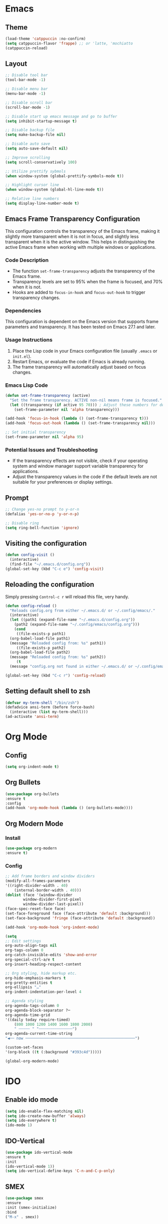 * Emacs
** Theme
#+begin_src emacs-lisp
  (load-theme 'catppuccin :no-confirm)
  (setq catppuccin-flavor 'frappe) ;; or 'latte, 'mochiatto
  (catppuccin-reload)
#+end_src

** Layout
#+begin_src emacs-lisp
  ;; Disable tool bar
  (tool-bar-mode -1)

  ;; Disable menu bar
  (menu-bar-mode -1)

  ;; Disable scroll bar
  (scroll-bar-mode -1)

  ;; Disable start up emacs message and go to buffer
  (setq inhibit-startup-message t)

  ;; Disable backup file
  (setq make-backup-file nil)

  ;; Disable auto save
  (setq auto-save-default nil)

  ;; Improve scrolling
  (setq scroll-conservatively 100)

  ;; Utilize prettify sybmols
  (when window-system (global-prettify-symbols-mode t))

  ;; Highlight cursor line
  (when window-system (global-hl-line-mode t))

  ;; Relative line numbers
  (setq display-line-number-mode t)
#+end_src

** Emacs Frame Transparency Configuration
  This configuration controls the transparency of the Emacs frame, making it
  slightly more transparent when it is not in focus, and slightly less transparent
  when it is the active window. This helps in distinguishing the active Emacs frame
  when working with multiple windows or applications.

*** Code Description
   - The function =set-frame-transparency= adjusts the transparency of the Emacs frame.
   - Transparency levels are set to 95% when the frame is focused, and 70% when it is not.
   - Hooks are added to =focus-in-hook= and =focus-out-hook= to trigger transparency changes.

*** Dependencies
   This configuration is dependent on the Emacs version that supports frame parameters
   and transparency. It has been tested on Emacs 27.1 and later.

*** Usage Instructions
   1. Place the Lisp code in your Emacs configuration file (usually =.emacs= or =init.el=).
   2. Restart Emacs, or evaluate the code if Emacs is already running.
   3. The frame transparency will automatically adjust based on focus changes.

*** Emacs Lisp Code
   #+BEGIN_SRC emacs-lisp
     (defun set-frame-transparency (active)
       "Set the frame transparency. ACTIVE non-nil means frame is focused."
       (let ((transparency (if active 95 70))) ; Adjust these numbers for desired transparency
         (set-frame-parameter nil 'alpha transparency)))

     (add-hook 'focus-in-hook (lambda () (set-frame-transparency t)))
     (add-hook 'focus-out-hook (lambda () (set-frame-transparency nil)))

     ;; Set initial transparency
     (set-frame-parameter nil 'alpha 95)
   #+END_SRC

*** Potential Issues and Troubleshooting
   - If the transparency effects are not visible, check if your operating system
     and window manager support variable transparency for applications.
   - Adjust the transparency values in the code if the default levels are not suitable
     for your preferences or display settings.

** Prompt
#+begin_src emacs-lisp
  ;; Change yes-no prompt to y-or-n
  (defalias 'yes-or-no-p 'y-or-n-p)

  ;; Disable ring
  (setq ring-bell-function 'ignore)
#+end_src

** Visiting the configuration
#+begin_src emacs-lisp
  (defun config-visit ()
    (interactive)
    (find-file "~/.emacs.d/config.org"))
  (global-set-key (kbd "C-c e") 'config-visit)
#+end_src
** Reloading the configuration
Simply pressing =Control-c r= will reload this file, very handy.
#+begin_src emacs-lisp
  (defun config-reload ()
    "Reloads config.org from either ~/.emacs.d/ or ~/.config/emacs/."
    (interactive)
    (let ((path1 (expand-file-name "~/.emacs.d/config.org"))
	  (path2 (expand-file-name "~/.config/emacs/config.org")))
      (cond
       ((file-exists-p path1)
	(org-babel-load-file path1)
	(message "Reloaded config from: %s" path1))
       ((file-exists-p path2)
	(org-babel-load-file path2)
	(message "Reloaded config from: %s" path2))
       (t
	(message "config.org not found in either ~/.emacs.d/ or ~/.config/emacs/")))))

  (global-set-key (kbd "C-c r") 'config-reload)
#+end_src
** Setting default shell to zsh
#+begin_src emacs-lisp
  (defvar my-term-shell "/bin/zsh")
  (defadvice ansi-term (before force-bash)
    (interactive (list my-term-shell)))
  (ad-activate 'ansi-term)
#+end_src

* Org Mode
** Config
#+begin_src emacs-lisp
  (setq org-indent-mode t)
#+end_src
** Org Bullets
#+begin_src emacs-lisp
(use-package org-bullets
:ensure t
:config
(add-hook 'org-mode-hook (lambda () (org-bullets-mode))))
#+end_src
** Org Modern Mode
*** Install
#+begin_src emacs-lisp
(use-package org-modern 
:ensure t)
#+end_src
*** Config
#+begin_src emacs-lisp
  ;; Add frame borders and window dividers
  (modify-all-frames-parameters
  '((right-divider-width . 40)
      (internal-border-width . 40)))
  (dolist (face '(window-divider
		  window-divider-first-pixel
		  window-divider-last-pixel))
  (face-spec-reset-face face)
  (set-face-foreground face (face-attribute 'default :background)))
  (set-face-background 'fringe (face-attribute 'default :background))

  (add-hook 'org-mode-hook 'org-indent-mode)

  (setq
  ;; Edit settings
  org-auto-align-tags nil
  org-tags-column 0
  org-catch-invisible-edits 'show-and-error
  org-special-ctrl-a/e t
  org-insert-heading-respect-content 

  ;; Org styling, hide markup etc.
  org-hide-emphasis-markers t
  org-pretty-entities t
  org-ellipsis "…"
  org-indent-indentation-per-level 4

  ;; Agenda styling
  org-agenda-tags-column 0
  org-agenda-block-separator ?─
  org-agenda-time-grid
  '((daily today require-timed)
      (800 1000 1200 1400 1600 1800 2000)
      " ┄┄┄┄┄ " "┄┄┄┄┄┄┄┄┄┄┄┄┄┄┄")
  org-agenda-current-time-string
  "◀── now ─────────────────────────────────────────────────")

  (custom-set-faces
  '(org-block ((t (:background "#393c4d")))))

  (global-org-modern-mode)
#+end_src

* IDO
** Enable ido mode
#+begin_src emacs-lisp
(setq ido-enable-flex-matching nil)
(setq ido-create-new-buffer 'always)
(setq ido-everywhere t)
(ido-mode 1)
#+end_src
** IDO-Vertical
#+begin_src emacs-lisp
(use-package ido-vertical-mode
:ensure t
:init
(ido-vertical-mode 1))
(setq ido-vertical-define-keys 'C-n-and-C-p-only)
#+end_src
** SMEX
#+begin_src emacs-lisp
(use-package smex
:ensure
:init (smex-initialize)
:bind
("M-x" . smex))
#+end_src
** Switch Buffer
#+begin_src emacs-lisp
(global-set-key (kbd "C-x C-b") 'ido-switch-buffer)
#+end_src
* Buffer
** Enable iBuffer
#+begin_src emacs-lisp
(global-set-key (kbd "C-x b") 'ibuffer)
#+end_src
** Expert
#+begin_src emacs-lisp
(setq ibuffer-expert t)
#+end_src
* Avy
#+begin_src emacs-lisp
(use-package avy
:ensure
:bind
("M-s" . avy-goto-char))
#+end_src
* Evil Mode
** Install
#+begin_src emacs-lisp
(unless (package-installed-p 'evil)
(package-install 'evil))

(use-package evil-leader
:ensure t
:after evil
:init
(setq evil-leader/leader ",")
:config
(global-evil-leader-mode 1)

(evil-leader/set-key
    "w" 'save-buffer
    "t" (lambda ()
	(interactive)
	(ansi-term "zsh"))
    "e" 'ido-switch-buffer
    "TAB TAB" 'comment-line 
    "p v" 'treemacs
    ))
#+end_src
** Enable
#+begin_src emacs-lisp
(require 'evil)
(evil-mode 1)
#+End_src

Split window configuratio
#+begin_src emacs-lisp
(define-key evil-normal-state-map (kbd "C-w v") 'split-window-right)
(define-key evil-normal-state-map (kbd "C-w s") 'split-window-below)
(define-key evil-normal-state-map (kbd "C-w c") 'delete-window)

;; Focus moves to new window after split
(setq evil-split-window-below t)
(setq evil-split-window-right t)
#+end_src
* Telelphone-line
** Install
#+begin_src emacs-lisp
(unless (package-installed-p 'telephone-line)
(package-install 'telephone-line))
#+end_src
** Enable
#+begin_src emacs-lisp
(telephone-line-mode 1)
#+end_src
** Config
#+begin_src emacs-lisp
(setq telephone-line-lhs
    '((evil   . (telephone-line-evil-tag-segment))
	(accent . (telephone-line-vc-segment
		    telephone-line-erc-modified-channels-segment
		    telephone-line-process-segment))
	(nil    . (telephone-line-minor-mode-segment
		    telephone-line-buffer-segment))))
(setq telephone-line-rhs
    '((nil    . (telephone-line-misc-info-segment))
	(accent . (telephone-line-major-mode-segment))
	(evil   . (telephone-line-airline-position-segment))))
#+end_src
* Magit
** Install
#+begin_src emacs-lisp
(unless (package-installed-p 'magit)
(package-install 'magit))
#+end_src

* Company
Company is a modular text completion framework fro GNU Emacs.
#+begin_src emacs-lisp


#+end_src
Company is a text completion framework for Emacs.
#+begin_src emacs-lisp
(unless (package-installed-p 'company)
(package-install 'company)
(add-hook 'after-init-hook 'global-company-mode))
#+end_src

* Treemacs
Tree layout file explorer for emacs
#+begin_src emacs-lisp
(use-package treemacs
:ensure t)

(use-package treemacs-evil
:ensure t)
#+end_src


* Org Roam
** Install
#+begin_src emacs-lisp 
(use-package org-roam
:ensure t
:init
(setq org-roam-v2-ack t)
:custom
(org-roam-directory "~/repos/Brain")
:bind (("C-c n l" . org-roam-buffer-toggle)
	("C-c n f" . org-roam-node-find)
	("C-c n i" . org-roam-node-insert))
:config
(org-roam-setup))
#+end_src

